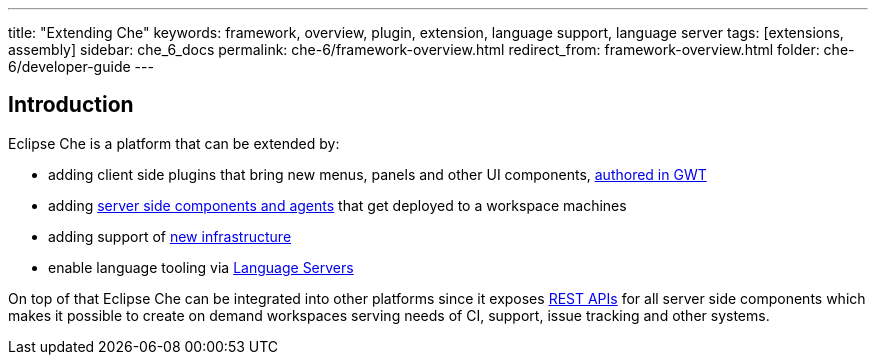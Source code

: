 ---
title: "Extending Che"
keywords: framework, overview, plugin, extension, language support, language server
tags: [extensions, assembly]
sidebar: che_6_docs
permalink: che-6/framework-overview.html
redirect_from: framework-overview.html
folder: che-6/developer-guide
---


[id="introduction"]
== Introduction

Eclipse Che is a platform that can be extended by:

* adding client side plugins that bring new menus, panels and other UI components, link:ide-extensions-gwt.html[authored in GWT]
* adding link:server-side-extensions.html[server side components and agents] that get deployed to a workspace machines
* adding support of link:spi_overview.html[new infrastructure]
* enable language tooling via link:language-servers.html[Language Servers]

On top of that Eclipse Che can be integrated into other platforms since it exposes link:rest-api.html[REST APIs] for all server side components which makes it possible to create on demand workspaces serving needs of CI, support, issue tracking and other systems.
